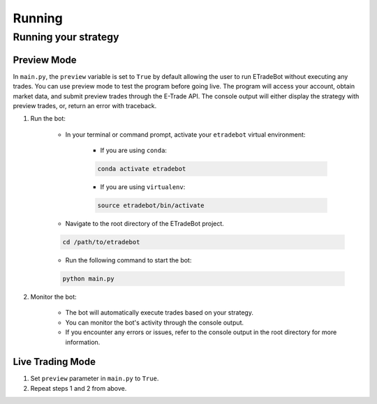 .. _running:

#######
Running
#######

Running your strategy
=====================

Preview Mode
------------

In ``main.py``, the ``preview`` variable is set to ``True`` by default allowing the user to run ETradeBot without executing any trades. You can use preview mode to test the program before going live. The program will access your account, obtain market data, and submit preview trades through the E\-Trade API. The console output will either display the strategy with preview trades, or, return an error with traceback.

1. Run the bot:

    * In your terminal or command prompt, activate your ``etradebot`` virtual environment:

        * If you are using ``conda``:

        .. code-block:: bash

            conda activate etradebot

        * If you are using ``virtualenv``:

        .. code-block:: bash

            source etradebot/bin/activate

    * Navigate to the root directory of the ETradeBot project.

    .. code-block:: bash

        cd /path/to/etradebot

    * Run the following command to start the bot:

    .. code-block:: bash

        python main.py

    .. image:: _static/preview_trades.gif
       :alt: Preview Trades

2. Monitor the bot:

    * The bot will automatically execute trades based on your strategy.
    * You can monitor the bot's activity through the console output.
    * If you encounter any errors or issues, refer to the console output in the root directory for more information.

Live Trading Mode
-----------------

1. Set ``preview`` parameter in ``main.py`` to ``True``.
2. Repeat steps 1 and 2 from above.
